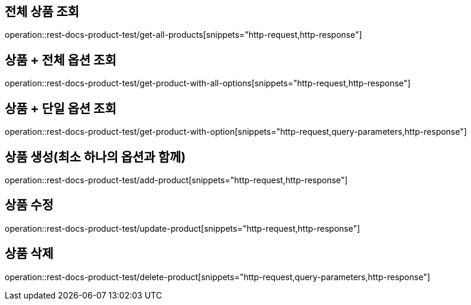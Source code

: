 == 전체 상품 조회
operation::rest-docs-product-test/get-all-products[snippets="http-request,http-response"]

== 상품 + 전체 옵션 조회
operation::rest-docs-product-test/get-product-with-all-options[snippets="http-request,http-response"]

== 상품 + 단일 옵션 조회
operation::rest-docs-product-test/get-product-with-option[snippets="http-request,query-parameters,http-response"]

== 상품 생성(최소 하나의 옵션과 함께)
operation::rest-docs-product-test/add-product[snippets="http-request,http-response"]

== 상품 수정
operation::rest-docs-product-test/update-product[snippets="http-request,http-response"]

== 상품 삭제
operation::rest-docs-product-test/delete-product[snippets="http-request,query-parameters,http-response"]